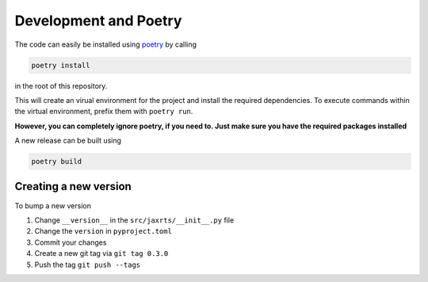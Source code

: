 Development and Poetry
======================

The code can easily be installed using
`poetry <https://python-poetry.org/>`__ by calling

.. code:: bash

   poetry install

in the root of this repository.

This will create an virual environment for the project and install the
required dependencies. To execute commands within the virtual
environment, prefix them with ``poetry run``.

**However, you can completely ignore poetry, if you need to. Just make
sure you have the required packages installed**

A new release can be built using

.. code:: bash

   poetry build

Creating a new version
----------------------

To bump a new version

1. Change ``__version__`` in the ``src/jaxrts/__init__.py`` file
2. Change the ``version`` in ``pyproject.toml``
3. Commit your changes
4. Create a new git tag via ``git tag 0.3.0``
5. Push the tag ``git push --tags``
